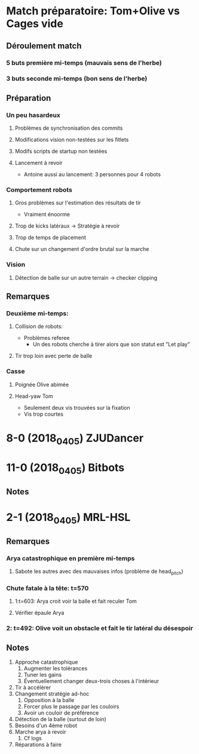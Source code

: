 * Match préparatoire: Tom+Olive vs Cages vide
** Déroulement match
*** 5 buts première mi-temps (mauvais sens de l'herbe)
*** 3 buts seconde mi-temps (bon sens de l'herbe)
** Préparation 
*** Un peu hasardeux
**** Problèmes de synchronisation des commits
**** Modifications vision non-testées sur les fitlets
**** Modifs scripts de startup non testées
**** Lancement à revoir
- Antoine aussi au lancement: 3 personnes pour 4 robots
*** Comportement robots
**** Gros problèmes sur l'estimation des résultats de tir
- Vraiment énoorme
**** Trop de kicks latéraux -> Stratégie à revoir
**** Trop de temps de placement
**** Chute sur un changement d'ordre brutal sur la marche
*** Vision
**** Détection de balle sur un autre terrain -> checker clipping
** Remarques
*** Deuxième mi-temps:
**** Collision de robots:
- Problèmes referee
  - Un des robots cherche à tirer alors que son statut est "Let play"
**** Tir trop loin avec perte de balle
*** Casse
**** Poignée Olive abimée
**** Head-yaw Tom
- Seulement deux vis trouvées sur la fixation
- Vis trop courtes
*  8-0 (2018_04_05) ZJUDancer
* 11-0 (2018_04_05) Bitbots
** Notes
*  2-1 (2018_04_05) MRL-HSL
** Remarques
*** Arya catastrophique en première mi-temps
**** Sabote les autres avec des mauvaises infos (problème de head_pitch)
*** Chute fatale à la tête: t=570
**** 1:t=603: Arya croit voir la balle et fait reculer Tom
**** Vérifier épaule Arya
*** 2: t=492: Olive voit un obstacle et fait le tir latéral du désespoir
** Notes
1) Approche catastrophique
   1) Augmenter les tolérances
   2) Tuner les gains
   3) Éventuellement changer deux-trois choses à l'intérieur
2) Tir à accélérer
3) Changement stratégie ad-hoc
   1) Opposition à la balle
   2) Forcer plus le passage par les couloirs
   3) Avoir un couloir de préférence
4) Détection de la balle (surtout de loin)
5) Besoins d'un 4ème robot
6) Marche arya à revoir
   1) Cf logs
7) Réparations à faire

